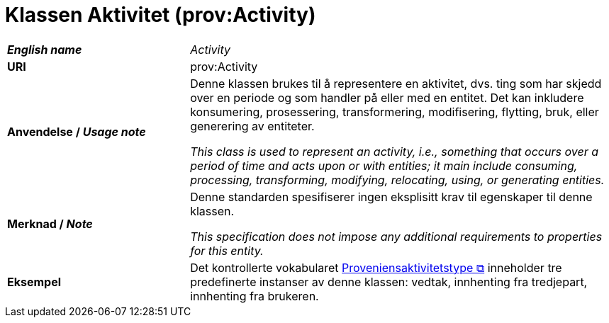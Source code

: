 = Klassen Aktivitet (prov:Activity) [[Aktivitet]]

[cols="30s,70"]
|===
| _English name_ | _Activity_ 
| URI | prov:Activity
|Anvendelse / _Usage note_ | 
Denne klassen brukes til å representere en aktivitet, dvs. ting som har skjedd over en periode og som handler på eller med en entitet. Det kan inkludere konsumering, prosessering, transformering, modifisering, flytting, bruk, eller generering av entiteter.

__This class is used to represent an activity, i.e., something that occurs over a period of time and acts upon or with entities; it main include consuming, processing, transforming, modifying, relocating, using, or generating entities.__
| Merknad / _Note_ | Denne standarden spesifiserer ingen eksplisitt krav til egenskaper til denne klassen.

__This specification does not impose any additional requirements to properties for this entity.__
| Eksempel | Det kontrollerte vokabularet https://data.norge.no/vocabulary/provenance-activity-type[Proveniensaktivitetstype &#x29C9;, window="_blank", role="ext-link"] inneholder tre predefinerte instanser av denne klassen: vedtak, innhenting fra tredjepart, innhenting fra brukeren. 
|===

